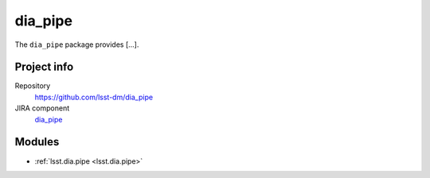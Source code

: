 .. _dia_pipe-package:

.. Title is the EUPS package name

########
dia_pipe
########

.. Add a sentence/short paragraph describing what the package is for.

The ``dia_pipe`` package provides [...].

Project info
============

Repository
   https://github.com/lsst-dm/dia_pipe

JIRA component
   `dia_pipe <https://jira.lsstcorp.org/issues/?jql=project%20%3D%20DM%20AND%20component%20%3D%20dia_pipe>`_

Modules
=======

.. Link to Python module landing pages (same as in manifest.yaml)

- :ref:`lsst.dia.pipe <lsst.dia.pipe>`

